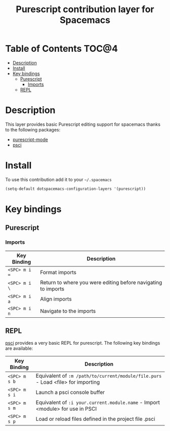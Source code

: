 #+TITLE: Purescript contribution layer for Spacemacs

[[file:img/purescript-logo.png]]

* Table of Contents                                                   :TOC@4:
 - [[#description][Description]]
 - [[#install][Install]]
 - [[#key-bindings][Key bindings]]
     - [[#purescript][Purescript]]
         - [[#imports][Imports]]
     - [[#repl][REPL]]

* Description

This layer provides basic Purescript editing support for spacemacs
thanks to the following packages:
- [[https://github.com/dysinger/purescript-mode][purescript-mode]]
- [[https://github.com/ardumont/emacs-psci][psci]]

* Install

To use this contribution add it to your =~/.spacemacs=

#+BEGIN_SRC emacs-lisp
  (setq-default dotspacemacs-configuration-layers '(purescript))
#+END_SRC

* Key bindings

** Purescript

*** Imports

| Key Binding   | Description                                                   |
|---------------+---------------------------------------------------------------|
| ~<SPC> m i =~ | Format imports                                                |
| ~<SPC> m i \~ | Return to where you were editing before navigating to imports |
| ~<SPC> m i a~ | Align imports                                                 |
| ~<SPC> m i n~ | Navigate to the imports                                       |

** REPL

[[https://github.com/ardumont/emacs-psci][psci]] provides a very basic REPL for purescript. The following key
bindings are available:

| Key Binding   | Description                                                                      |
|---------------+----------------------------------------------------------------------------------|
| ~<SPC> m s b~ | Equivalent of =:m /path/to/current/module/file.purs= - Load <file> for importing |
| ~<SPC> m s i~ | Launch a psci console buffer                                                     |
| ~<SPC> m s m~ | Equivalent of =:i your.current.module.name= - Import <module> for use in PSCI    |
| ~<SPC> m s p~ | Load or reload files defined in the project file .psci                           |
